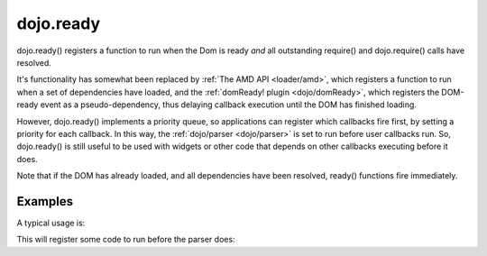 .. _dojo/ready:

==========
dojo.ready
==========


dojo.ready() registers a function to run when the Dom is ready *and* all outstanding require() and dojo.require() calls have resolved.

It's functionality has somewhat been replaced by :ref:`The AMD API <loader/amd>`, which registers a function to run when a set of dependencies have loaded, and the :ref:`domReady! plugin <dojo/domReady>`, which registers the DOM-ready event as a pseudo-dependency, thus delaying callback execution until the DOM has finished loading.

However, dojo.ready() implements a priority queue, so applications can register which callbacks fire first, by setting a priority for each callback.   In this way, the :ref:`dojo/parser <dojo/parser>` is set to run before user callbacks run.    So, dojo.ready() is still useful to be used with widgets or other code that depends on other callbacks executing before it does.

Note that if the DOM has already loaded, and all dependencies have been resolved, ready() functions fire immediately.

Examples
========
A typical usage is:

.. js ::
  
  require(["dojo/ready", "dojo/parser", "dijit/registry", "dijit/Dialog", function(ready, parser, registry){
       ready(function(){
             // This won't run until the DOM has loaded, the parser has run, and other modules like dijit/hccss
             // have also run.
             var myDialog = registry.byId("myDialog");
             ...
       });
  });

This will register some code to run before the parser does:


.. js ::
  
  require(["dojo/ready", "dojo/parser", "dijit/registry", "dijit/Dialog", function(ready, parser, registry){
       ready(80, function(){
             // Runs before parser, which is priority == 90
             ...
       });
  });
